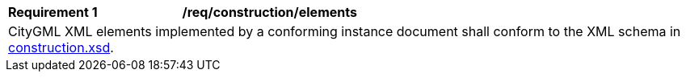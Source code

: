 [[req_construction_elements]]
[width="100%",cols="2,6"]
|===
^|*Requirement  {counter:req-id}* |*/req/construction/elements*
2+|CityGML XML elements implemented by a conforming instance document shall conform to the XML schema in http://schemas.opengis.net/citygml/construction/3.0/construction.xsd[construction.xsd^].
|===
